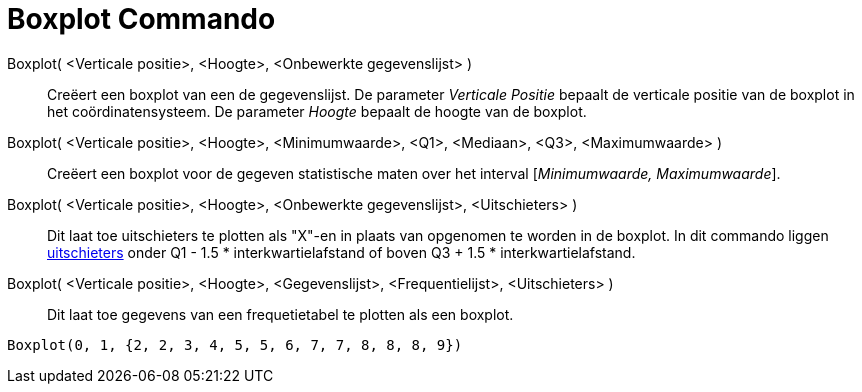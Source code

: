 = Boxplot Commando
:page-en: commands/BoxPlot
ifdef::env-github[:imagesdir: /nl/modules/ROOT/assets/images]

Boxplot( <Verticale positie>, <Hoogte>, <Onbewerkte gegevenslijst> )::
  Creëert een boxplot van een de gegevenslijst.
  De parameter _Verticale Positie_ bepaalt de verticale positie van de boxplot in het coördinatensysteem.
  De parameter _Hoogte_ bepaalt de hoogte van de boxplot.
Boxplot( <Verticale positie>, <Hoogte>, <Minimumwaarde>, <Q1>, <Mediaan>, <Q3>, <Maximumwaarde> )::
  Creëert een boxplot voor de gegeven statistische maten over het interval [_Minimumwaarde, Maximumwaarde_].
Boxplot( <Verticale positie>, <Hoogte>, <Onbewerkte gegevenslijst>, <Uitschieters> )::
  Dit laat toe uitschieters te plotten als "X"-en in plaats van opgenomen te worden in de boxplot.
  In dit commando liggen https://en.wikipedia.org/wiki/Outlier[uitschieters] onder Q1 - 1.5 * interkwartielafstand of
  boven Q3 + 1.5 * interkwartielafstand.
Boxplot( <Verticale positie>, <Hoogte>, <Gegevenslijst>, <Frequentielijst>, <Uitschieters> )::
  Dit laat toe gegevens van een frequetietabel te plotten als een boxplot.

[EXAMPLE]
====

`++Boxplot(0, 1, {2, 2, 3, 4, 5, 5, 6, 7, 7, 8, 8, 8, 9})++`

====
